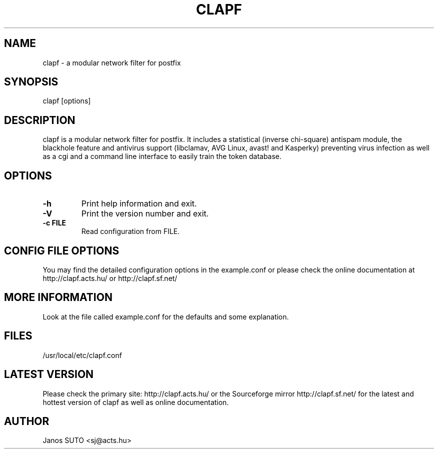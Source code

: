 .\" Manual is created by Janos SUTO, 2006.01.31
.TH "CLAPF" "8" "Januar 31, 2006" "Janos SUTO" "Clapf network filter"
.SH "NAME"
.LP 
clapf \- a modular network filter for postfix
.SH "SYNOPSIS"
.LP 
clapf [options]
.SH "DESCRIPTION"
.LP 

clapf is a modular network filter for postfix. It includes a statistical
(inverse chi-square) antispam module, the blackhole feature and antivirus
support (libclamav, AVG Linux, avast! and Kasperky) preventing virus
infection as well as a cgi and a command line interface to easily train
the token database.

.SH "OPTIONS"
.LP

.TP
\fB\-h\fR
Print help information and exit.

.TP
\fB\-V\fR
Print the version number and exit.

.TP
\fB\-c FILE\fR
Read configuration from FILE.

.SH "CONFIG FILE OPTIONS"
.LP

You may find the detailed configuration options in the example.conf
or please check the online documentation at http://clapf.acts.hu/ or
http://clapf.sf.net/


.SH "MORE INFORMATION"
.LP
Look at the file called example.conf for the defaults and some explanation.

.SH "FILES"
.LP
/usr/local/etc/clapf.conf

.SH "LATEST VERSION"
.LP
Please check the primary site: http://clapf.acts.hu/ or the Sourceforge mirror
http://clapf.sf.net/ for the latest and hottest version of clapf as well as
online documentation.

.SH "AUTHOR"
.LP
Janos SUTO <sj@acts.hu>
